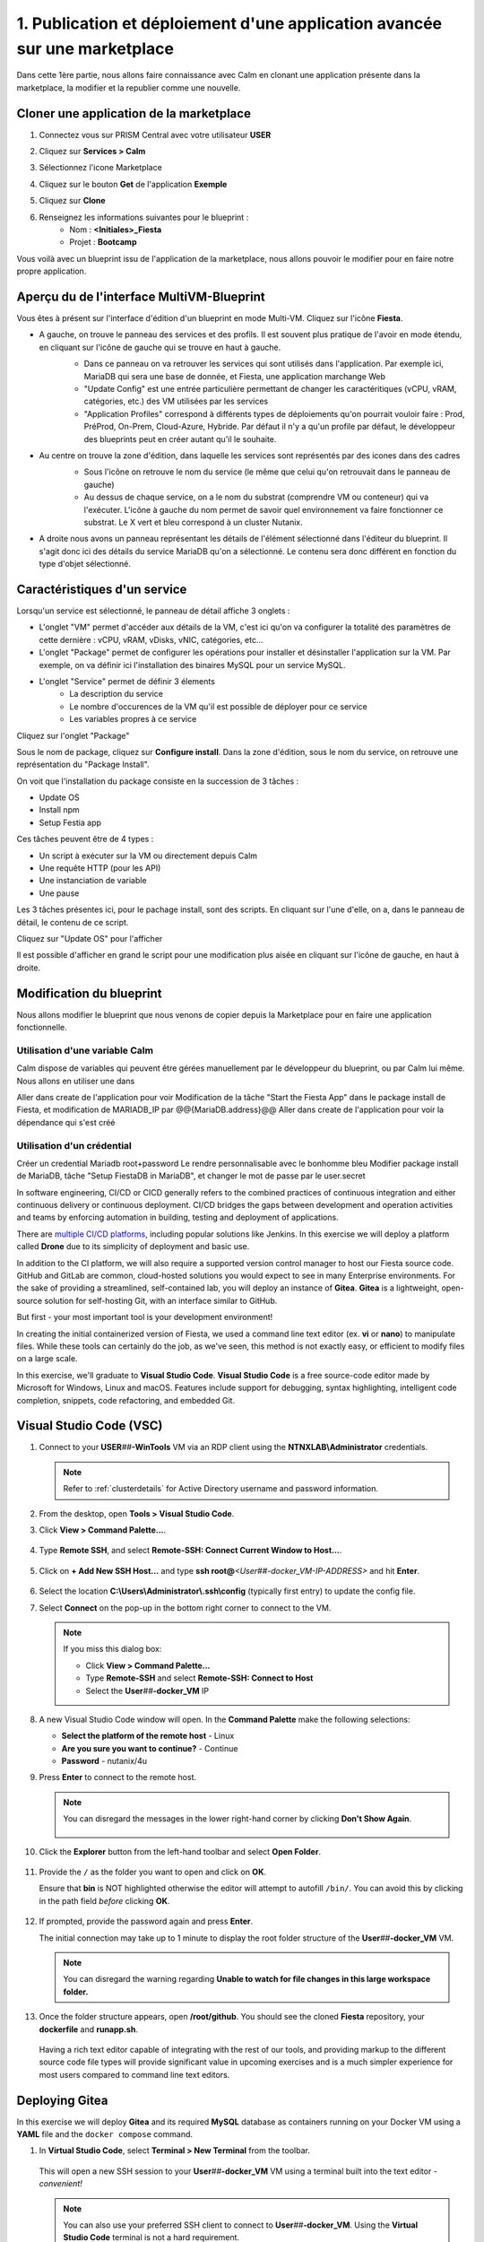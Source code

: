 .. _phase1_calm:

------------------------------------------------------------------------
1. Publication et déploiement d'une application avancée sur une marketplace
------------------------------------------------------------------------

Dans cette 1ère partie, nous allons faire connaissance avec Calm en clonant une application présente dans la marketplace, la modifier et la republier comme une nouvelle. 

Cloner une application de la marketplace
++++++++++++++++++++++++++++++++++++++++

#. Connectez vous sur PRISM Central avec votre utilisateur **USER**
#. Cliquez sur **Services > Calm**
#. Sélectionnez l'icone Marketplace 
    .. image:: images/1.png
       :alt: icône panier

#. Cliquez sur le bouton **Get** de l'application **Exemple**
#. Cliquez sur **Clone**
#. Renseignez les informations suivantes pour le blueprint :
    - Nom : **<Initiales>_Fiesta**
    - Projet : **Bootcamp**

Vous voilà avec un blueprint issu de l'application de la marketplace, nous allons pouvoir le modifier pour en faire notre propre application.

Aperçu du de l'interface MultiVM-Blueprint
++++++++++++++++++++++++++++++++++++++++++

Vous êtes à présent sur l'interface d'édition d'un blueprint en mode Multi-VM. Cliquez sur l'icône **Fiesta**.

- A gauche, on trouve le panneau des services et des profils. Il est souvent plus pratique de l'avoir en mode étendu, en cliquant sur l'icône de gauche qui se trouve en haut à gauche.
    .. image:: images/2.png
       :alt: Panneau des services

    - Dans ce panneau on va retrouver les services qui sont utilisés dans l'application. Par exemple ici, MariaDB qui sera une base de donnée, et Fiesta, une application marchange Web
    - "Update Config" est une entrée particulière permettant de changer les caractéritiques (vCPU, vRAM, catégories, etc.) des VM utilisées par les services
    - "Application Profiles" correspond à différents types de déploiements qu'on pourrait vouloir faire : Prod, PréProd, On-Prem, Cloud-Azure, Hybride. Par défaut il n'y a qu'un profile par défaut, le développeur des blueprints peut en créer autant qu'il le souhaite.
- Au centre on trouve la zone d'édition, dans laquelle les services sont représentés par des icones dans des cadres
    .. image:: images/3.png
       :alt: Représentation graphique des services

    - Sous l'icône on retrouve le nom du service (le même que celui qu'on retrouvait dans le panneau de gauche)
    - Au dessus de chaque service, on a le nom du substrat (comprendre VM ou conteneur) qui va l'exécuter. L'icône à gauche du nom permet de savoir quel environnement va faire fonctionner ce substrat. Le X vert et bleu correspond à un cluster Nutanix.
- A droite nous avons un panneau représentant les détails de l'élément sélectionné dans l'éditeur du blueprint. Il s'agit donc ici des détails du service MariaDB qu'on a sélectionné. Le contenu sera donc différent en fonction du type d'objet sélectionné.
    .. image:: images/4.png 
       :alt: Panneau détails

Caractéristiques d'un service
+++++++++++++++++++++++++++++

Lorsqu'un service est sélectionné, le panneau de détail affiche 3 onglets :
    .. image:: images/5.png
       :alt: Onglets du service

- L'onglet "VM" permet d'accéder aux détails de la VM, c'est ici qu'on va configurer la totalité des paramètres de cette dernière : vCPU, vRAM, vDisks, vNIC, catégories, etc...
- L'onglet "Package" permet de configurer les opérations pour installer et désinstaller l'application sur la VM. Par exemple, on va définir ici l'installation des binaires MySQL pour un service MySQL.
- L'onglet "Service" permet de définir 3 élements 
    - La description du service
    - Le nombre d'occurences de la VM qu'il est possible de déployer pour ce service
    - Les variables propres à ce service

Cliquez sur l'onglet "Package"
    .. image:: images/6.png
       :alt: Onglet Package

Sous le nom de package, cliquez sur **Configure install**. Dans la zone d'édition, sous le nom du service, on retrouve une représentation du "Package Install". 
    .. image:: images/7.png
       :alt: Install Package graphique

On voit que l'installation du package consiste en la succession de 3 tâches :

- Update OS
- Install npm
- Setup Festia app

Ces tâches peuvent être de 4 types : 

- Un script à exécuter sur la VM ou directement depuis Calm
- Une requête HTTP (pour les API)
- Une instanciation de variable
- Une pause

Les 3 tâches présentes ici, pour le pachage install, sont des scripts. En cliquant sur l'une d'elle, on a, dans le panneau de détail, le contenu de ce script.

Cliquez sur "Update OS" pour l'afficher 
    .. image:: images/8.png
       :alt: Script details

Il est possible d'afficher en grand le script pour une modification plus aisée en cliquant sur l'icône de gauche, en haut à droite.
    .. image:: images/9.png
       :alt: Zoom on script

Modification du blueprint
+++++++++++++++++++++++++

Nous allons modifier le blueprint que nous venons de copier depuis la Marketplace pour en faire une application fonctionnelle. 

Utilisation d'une variable Calm
-------------------------------

Calm dispose de variables qui peuvent être gérées manuellement par le développeur du blueprint, ou par Calm lui même. Nous allons en utiliser une dans 

Aller dans create de l'application pour voir
Modification de la tâche "Start the Fiesta App" dans le package install de Fiesta, et modification de MARIADB_IP par @@{MariaDB.address}@@
Aller dans create de l'application pour voir la dépendance qui s'est créé

Utilisation d'un crédential
---------------------------

Créer un credential Mariadb root+password
Le rendre personnalisable avec le bonhomme bleu
Modifier package install de MariaDB, tâche "Setup FiestaDB in MariaDB", et changer le mot de passe par le user.secret








In software engineering, CI/CD or CICD generally refers to the combined practices of continuous integration and either continuous delivery or continuous deployment. CI/CD bridges the gaps between development and operation activities and teams by enforcing automation in building, testing and deployment of applications.

There are `multiple CI/CD platforms <https://www.katalon.com/resources-center/blog/ci-cd-tools/>`_, including popular solutions like Jenkins. In this exercise we will deploy a platform called **Drone** due to its simplicity of deployment and basic use.

In addition to the CI platform, we will also require a supported version control manager to host our Fiesta source code. GitHub and GitLab are common, cloud-hosted solutions you would expect to see in many Enterprise environments. For the sake of providing a streamlined, self-contained lab, you will deploy an instance of **Gitea**. **Gitea** is a lightweight, open-source solution for self-hosting Git, with an interface similar to GitHub.

But first - your most important tool is your development environment!

In creating the initial containerized version of Fiesta, we used a command line text editor (ex. **vi** or **nano**) to manipulate files. While these tools can certainly do the job, as we've seen, this method is not exactly easy, or efficient to modify files on a large scale.

In this exercise, we'll graduate to **Visual Studio Code**. **Visual Studio Code** is a free source-code editor made by Microsoft for Windows, Linux and macOS. Features include support for debugging, syntax highlighting, intelligent code completion, snippets, code refactoring, and embedded Git.

Visual Studio Code (VSC)
++++++++++++++++++++++++

#. Connect to your **USER**\ *##*\ **-WinTools** VM via an RDP client using the **NTNXLAB\\Administrator** credentials.

   .. note::

      Refer to :ref:`clusterdetails` for Active Directory username and password information.

#. From the desktop, open **Tools > Visual Studio Code**.

#. Click **View > Command Palette...**.

   .. figure:: images/1.png

#. Type **Remote SSH**, and select **Remote-SSH: Connect Current Window to Host...**.

   .. figure:: images/2.png

#. Click on **+ Add New SSH Host...** and type **ssh root@**\ *<User##-docker_VM-IP-ADDRESS>* and hit **Enter**.

   .. figure:: images/2b.png

#. Select the location **C:\\Users\\Administrator\ \\.ssh\\config** (typically first entry) to update the config file.

#. Select **Connect** on the pop-up in the bottom right corner to connect to the VM.

   .. note::

      If you miss this dialog box:

      - Click **View > Command Palette...**
      - Type **Remote-SSH** and select **Remote-SSH: Connect to Host**
      - Select the **User**\ *##*\ **-docker_VM** IP

#. A new Visual Studio Code window will open. In the **Command Palette** make the following selections:

   - **Select the platform of the remote host** - Linux
   - **Are you sure you want to continue?** - Continue
   - **Password** - nutanix/4u

#. Press **Enter** to connect to the remote host.

   .. note::

      You can disregard the messages in the lower right-hand corner by clicking **Don't Show Again**.

      .. figure:: images/3.png

#. Click the **Explorer** button from the left-hand toolbar and select **Open Folder**.

   .. figure:: images/4.png

#. Provide the ``/`` as the folder you want to open and click on **OK**.

   Ensure that **bin** is NOT highlighted otherwise the editor will attempt to autofill ``/bin/``. You can avoid this by clicking in the path field *before* clicking **OK**.

   .. figure:: images/4b.png

#. If prompted, provide the password again and press **Enter**.

   The initial connection may take up to 1 minute to display the root folder structure of the **User**\ *##*\ **-docker_VM** VM.

   .. note::

      You can disregard the warning regarding **Unable to watch for file changes in this large workspace folder.**

#. Once the folder structure appears, open **/root/github**. You should see the cloned **Fiesta** repository, your **dockerfile** and **runapp.sh**.

   .. figure:: images/5.png

   Having a rich text editor capable of integrating with the rest of our tools, and providing markup to the different source code file types will provide significant value in upcoming exercises and is a much simpler experience for most users compared to command line text editors.

Deploying Gitea
+++++++++++++++

In this exercise we will deploy **Gitea** and its required **MySQL** database as containers running on your Docker VM using a **YAML** file and the ``docker compose`` command.

#. In **Virtual Studio Code**, select **Terminal > New Terminal** from the toolbar.

   .. figure:: images/6.png

   This will open a new SSH session to your **User**\ *##*\ **-docker_VM** VM using a terminal built into the text editor - *convenient!*

   .. note::

      You can also use your preferred SSH client to connect to **User**\ *##*\ **-docker_VM**. Using the **Virtual Studio Code** terminal is not a hard requirement.

#. You can expand the terminal window by clicking the **Maximize Panel Size** icon as shown below.

   .. figure:: images/6b.png

#. In the terminal, run the following commands to create the directories required for the deployment:

   .. code-block:: bash

       mkdir -p ~/github
       mkdir -p /docker-location/gitea
       mkdir -p /docker-location/drone/server
       mkdir -p /docker-location/drone/agent
       mkdir -p /docker-location/mysql

#. Run ``cd ~/github``.

#. Run ``curl --silent https://github.com/nutanixworkshops/CICDBootcamp/raw/main/docker_files/docker-compose.yaml -O`` to download the **YAML** file describing the CI/CD infrastructure.

   You can easily view the **YAML** file in **Visual Code Studio** by selecting and refreshing your **/github/** directory and selecting the **docker-compose.yaml** file.

   .. figure:: images/8b.png

#. Run ``docker login`` and provide the credentials for your Docker Hub account created during :ref:`environment_start`.

   .. note::

      If you opened the file in the previous step, you can click the **Maximize** icon in your Terminal session again to restore it to full screen.

#. Run ``docker-compose create db gitea`` to build the **MySQL** and **Gitea** containers.

   When returns you should see that the two services have been created, similar to below.

   .. figure:: images/9.png

#. Run ``docker-compose start db gitea`` to start the **MySQL** and **Gitea** containers.

Configuring Gitea
+++++++++++++++++

In order to use Gitea for authentication within Drone, which will be configued in a later step, Gitea must be configured to use **HTTPS**. As this is a lab environment, we will configure Gitea to use a self-signed SSL certificate.

To do so we will use ``docker exec`` to execute commands *within* the Gitea container.

#. Run ``docker exec -it gitea /bin/bash`` to access the Gitea container shell.

#. From the container's **bash** prompt, run ``gitea cert --host <IP ADDRESS OF THE DOCKER VM>``.

   This will create two files **cert.pem** and **key.pem** in the root of the container.

   .. figure:: images/10.png

#. Copy the \*.pem files by running ``cp /*.pem /data/gitea``

#. Run ``chmod 744 /data/gitea/*.pem``

#. Close the container shell by pressing **CTRL+D**

#. Open a browser and point it to **http://<IP ADDRESS DOCKER VM>:3000**

   .. note::

      The WinToolsVM has Google Chrome pre-installed.

#. Make the following changes to the default **Initial Configuration**:

   - Under **Database Settings**

     - **Host** - *<IP ADDRESS OF YOUR DOCKER VM>*:3306
     - **Password** - gitea

   .. figure:: images/10-1.png

   - Under **General Settings**

      .. note::

         Ensure you are updating the **Base URL** from **HTTP** to **HTTPS**!

     - **SSH Server Port**: 2222
     - **Gitea Base URL**: **https**://*<IP ADDRESS OF YOUR DOCKER VM>*:3000

   .. figure:: images/11.png

#. Click **Install Gitea** at the bottom of the page.

   You should receive an error indicating **This site can’t provide a secure connection**, which we will fix using the self-signed SSL certificate previously created.

#. Return to your existing **Visual Studio Code** session.

#. From the **Explorer** side panel, open **/docker-location/gitea/conf/app.ini**.

#. Add the following lines under the **[server]** section as shown in the image below:

   .. code-block:: ini

       PROTOCOL = https
       CERT_FILE = cert.pem
       KEY_FILE = key.pem

   .. figure:: images/12.png

#. Save the file.

#. From your terminal session, restart the container by running ``docker-compose restart gitea``.

#. Reload the browser (\https://*<IP ADDRESS OF YOUR DOCKER VM>*:3000).

   .. figure:: images/12b.png

   You should now receive a typical certificate error, which is expected using a self-signed certificate. Proceed to the login page (ex. Click **Advanced > Proceed to...**).

#. Click **Need an account? Register now.** to create the initial user account.

   By default, the first user account created will have full administrative priveleges within the Gitea application.

#. Fill out the following:

   - **Username** - nutanix
   - **Email Address** - nutanix@nutanix.com
   - **Password** - nutanix/4u

#. Click **Register Account**.

   .. figure:: images/14b.png

   You now have a self-hosted Git repository running inside of your Docker development environment as a container. The final step is to deploy and configure Drone.

Deploying Drone
+++++++++++++++

You may have noticed that the **Drone** service is described in the same **docker-compose.yaml** file as **Gitea** and its **MySQL** database service, yet we did not deploy it in the previous exercise. This is because we first need to update the **Drone** service **docker-compose.yaml** with some additional information from the **Gitea** deployment in order for **Drone** to use **Gitea** as a source for OAuth authentication services.

#. In **Gitea** (\https://*<IP ADDRESS OF YOUR DOCKER VM>*:3000), click the icon in the upper right-hand corner and select **Settings** from the dropdown menu.

   .. figure:: images/15.png

#. Select **Applications**.

#. Under **Manage OAuth2 Applications > Create a new OAtuh2 Application**, fill out the following:

   - **Application Name** - drone
   - **Redirect URI** - http://*<DOCKER-VM-IP-ADDRESS>*:8080/login

   .. figure:: images/15b.png

#. Click the **Create Application** button.

#. On the following screen, copy the **Client ID** and the **Client Secret** to a text file (ex. **Notepad**), as you will need both values in the following steps.

   .. figure:: images/16b.png

#. Click **Save**.

#. Return to your existing **Visual Studio Code** session.

#. From the **Explorer** side panel, open **/root/github/docker-compose.yaml**.

#. Under **drone-server > environment**, update the following fields:

   - **DRONE_GITEA_SERVER** - \https://*<IP ADDRESS OF DOCKER VM>*:3000
   - **DRONE_GITEA_CLIENT_ID** - *Client ID from Gitea*
   - **DRONE_GITEA_CLIENT_SECRET** - *Client Secret from Gitea*
   - **DRONE_SERVER_HOST** - *<IP ADDRESS OF DOCKER VM>*:8080

   .. figure:: images/17b.png

#. Under **drone-docker-runner > environment**, update the following fields:

   - **DRONE_RPC_HOST** - *<IP ADDRESS OF DOCKER VM>*:8080

   .. figure:: images/18b.png

#. Save **docker-compose.yaml**.

#. Return to your Terminal session.

#. Run ``docker-compose create drone-server drone-docker-runner`` to build the **Drone** containers.

#. Run ``docker-compose start drone-server drone-docker-runner`` to start **Drone**.

#. Open ``http://<DOCKER-VM-IP-ADDRESS>:8080`` in a new browser tab.

   .. note::

      This will try to authenticate the **nutanix** user defined as **DRONE_USER_CREATE** in the **docker-compose.yaml** file.

#. When prompted, click **Authorize Application**.

   .. figure:: images/19.png

#. You should be presented with the **Drone** UI, which will not yet have any source code repositories listed.

   .. figure:: images/18.png

.. raw:: html

    <H1><font color="#B0D235"><center>Congratulations!</center></font></H1>

You have successfully provisioned all the infrastructure for your CI/CD pipeline, **but** there is still more to be done:

- **Visual Studio Code** is a big usability upgrade over **vi** :fa:`thumbs-up`
- We still need to automate our container building, testing, and deployment :fa:`thumbs-down`
- The image is only available as long as the Docker VM exists :fa:`thumbs-down`
- The start of the container takes a long time :fa:`thumbs-down`

The following labs will address our :fa:`thumbs-down` issues - Let's go for it! :fa:`thumbs-up`
